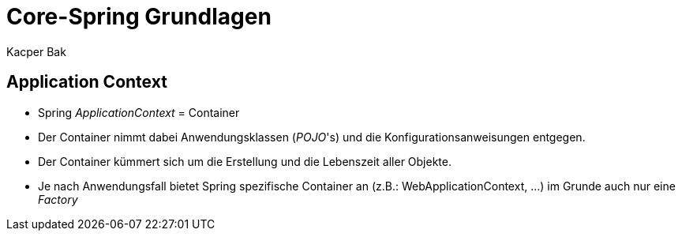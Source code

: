 = Core-Spring Grundlagen
:author: Kacper Bak
:imagesdir: ../../../images


== Application Context

* Spring _ApplicationContext_ = Container
* Der Container nimmt dabei Anwendungsklassen (_POJO_'s) und die Konfigurationsanweisungen entgegen.
* Der Container kümmert sich um die Erstellung und die Lebenszeit aller Objekte.
* Je nach Anwendungsfall bietet Spring spezifische Container an (z.B.: WebApplicationContext, ...) im Grunde auch nur eine _Factory_